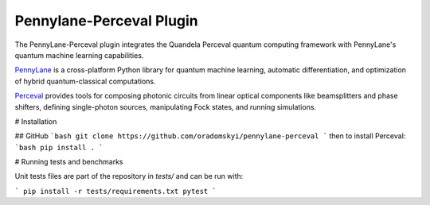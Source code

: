 Pennylane-Perceval Plugin
#########################

.. header-start-inclusion-marker-do-not-remove

The PennyLane-Perceval plugin integrates the Quandela Perceval quantum computing framework with PennyLane's
quantum machine learning capabilities.

`PennyLane <https://pennylane.readthedocs.io>`_ is a cross-platform Python library for quantum machine
learning, automatic differentiation, and optimization of hybrid quantum-classical computations.

`Perceval <https://perceval.quandela.net/docs/index.html/>`_ provides tools for composing photonic circuits from linear optical components like beamsplitters and phase shifters, defining single-photon sources, manipulating Fock states, and running simulations.

.. header-end-inclusion-marker-do-not-remove

# Installation

## GitHub
```bash
git clone https://github.com/oradomskyi/pennylane-perceval
```
then to install Perceval:
```bash
pip install .
```

# Running tests and benchmarks

Unit tests files are part of the repository in `tests/` and can be run with:

```
pip install -r tests/requirements.txt
pytest
```